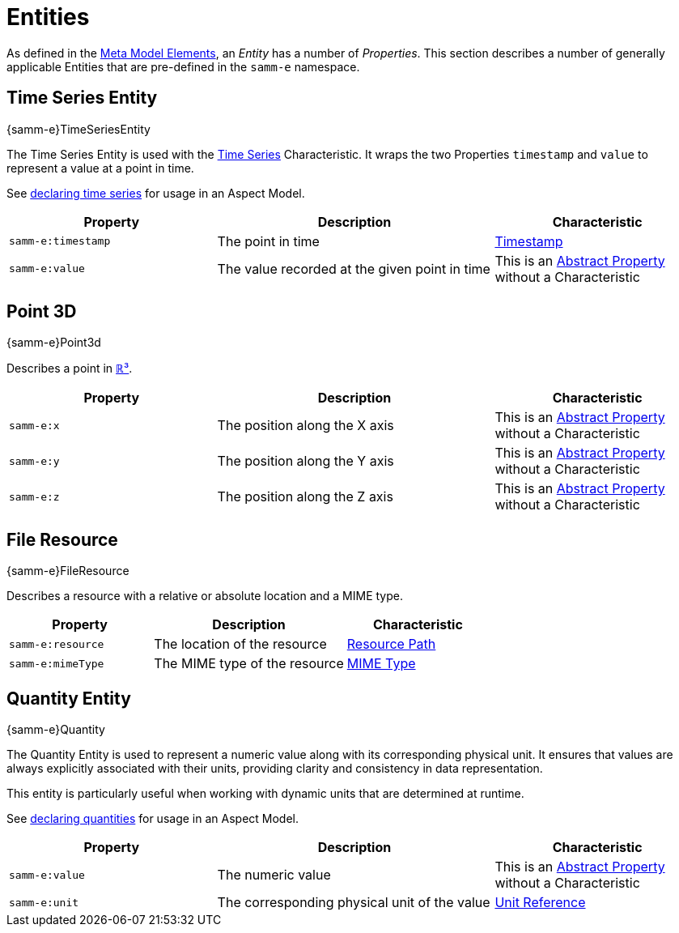 ////
Copyright (c) 2020 Robert Bosch Manufacturing Solutions GmbH

See the AUTHORS file(s) distributed with this work for additional information regarding authorship.

This Source Code Form is subject to the terms of the Mozilla Public License, v. 2.0.
If a copy of the MPL was not distributed with this file, You can obtain one at https://mozilla.org/MPL/2.0/
SPDX-License-Identifier: MPL-2.0
////

:page-partial:

[[entities]]
= Entities

As defined in the xref:meta-model-elements.adoc#meta-model-elements[Meta Model Elements], an
_Entity_ has a number of _Properties_. This section describes a number of generally applicable
Entities that are pre-defined in the `samm-e` namespace.

[[time-series-entity]]
== Time Series Entity
[.element-urn]
--
{samm-e}TimeSeriesEntity
--

The Time Series Entity is used with the xref:characteristics.adoc#time-series-characteristic[Time
Series] Characteristic. It wraps the two Properties `timestamp` and `value` to represent a value at
a point in time.

See xref:modeling-guidelines.adoc#declaring-time-series[declaring time series] for usage in an Aspect Model.

[width="100%", options="header", cols="30,40,30"]
|===
| Property | Description | Characteristic
| `samm-e:timestamp` | The point in time | xref:characteristics.adoc#timestamp-characteristic[Timestamp]
| `samm-e:value` | The value recorded at the given point in time | This is an
  xref:modeling-guidelines.adoc#abstract-entities-with-abstract-properties[Abstract Property] without a Characteristic
|===

[[point-3d]]
== Point 3D
[.element-urn]
--
{samm-e}Point3d
--

Describes a point in https://en.wikipedia.org/wiki/Three-dimensional_space[ℝ³].

[width="100%", options="header", cols="30,40,30"]
|===
| Property | Description | Characteristic
| `samm-e:x` | The position along the X axis | This is an
  xref:modeling-guidelines.adoc#abstract-entities-with-abstract-properties[Abstract Property] without a Characteristic
| `samm-e:y` | The position along the Y axis | This is an
  xref:modeling-guidelines.adoc#abstract-entities-with-abstract-properties[Abstract Property] without a Characteristic
| `samm-e:z` | The position along the Z axis | This is an
  xref:modeling-guidelines.adoc#abstract-entities-with-abstract-properties[Abstract Property] without a Characteristic
|===

[[file-resource-entity]]
== File Resource
[.element-urn]
--
{samm-e}FileResource
--

Describes a resource with a relative or absolute location and a MIME type.

[width="100%", options="header", cols="30,40,30"]
|===
| Property | Description | Characteristic
| `samm-e:resource` | The location of the resource |  xref:characteristics.adoc#resource-path-characteristic[Resource Path]
| `samm-e:mimeType` | The MIME type of the resource | xref:characteristics.adoc#mime-typecharacteristic[MIME Type]
|===

[[quantity-entity]]
== Quantity Entity
[.element-urn]
--
{samm-e}Quantity
--

The Quantity Entity is used to represent a numeric value along with its corresponding physical unit.
It ensures that values are always explicitly associated with their units, providing clarity and consistency
in data representation.

This entity is particularly useful when working with dynamic units that are determined at runtime.

See xref:modeling-guidelines.adoc#declaring-quantities[declaring quantities] for usage in an Aspect Model.

[width="100%", options="header", cols="30,40,30"]
|===
| Property | Description | Characteristic
| `samm-e:value` | The numeric value | This is an xref:modeling-guidelines.adoc#abstract-entities-with-abstract-properties[Abstract Property] without a Characteristic
| `samm-e:unit` | The corresponding physical unit of the value | xref:characteristics.adoc#unit-reference-characteristic[Unit Reference]
|===
